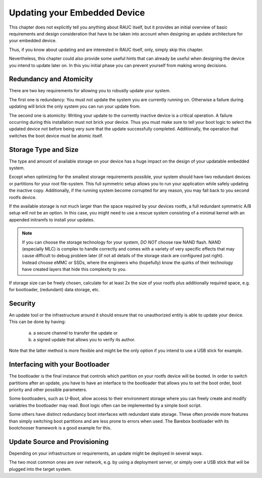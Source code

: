 Updating your Embedded Device
=============================

This chapter does not explicitly tell you anything about RAUC itself, but it
provides an initial overview of basic requirements and design consideration
that have to be taken into account when designing an update architecture for
your embedded device.

Thus, if you know about updating and are interested in RAUC itself, only,
simply skip this chapter.

Nevertheless, this chapter could also provide some useful hints that can
already be useful when designing the device you intend to update later on.
In this you initial phase you can prevent yourself from making wrong decisions.


Redundancy and Atomicity
------------------------

There are two key requirements for allowing you to robustly update your system.

The first one is redundancy:
You must not update the system you are currently running on.
Otherwise a failure during updating will brick the only system you can run your
update from.

The second one is atomicity:
Writing your update to the currently inactive device is a critical operation.
A failure occurring during this installation must not brick your device.
Thus you must make sure to tell your boot logic to select the updated device
not before being very sure that the update successfully completed.
Additionally, the operation that switches the boot device must be atomic
itself.

Storage Type and Size
---------------------

The type and amount of available storage on your device has a huge impact on
the design of your updatable embedded system.

Except when optimizing for the smallest storage requirements possible, your
system should have two redundant devices or partitions for your root
file-system.
This full symmetric setup allows you to run your application while safely
updating the inactive copy.
Additionally, if the running system become corrupted for any reason, you may
fall back to you second rootfs device.

If the available storage is not much larger than the space required by your
devices rootfs, a full redundant symmetric A/B setup will not be an option.
In this case, you might need to use a rescue system consisting of a minimal kernel
with an appended initramfs to install your updates.

.. note::
  If you can choose the storage technology for your system, *DO NOT* choose raw
  NAND flash.
  NAND (especially MLC) is complex to handle correctly and comes with a
  variety of very specific effects that may cause difficult to debug problem later
  (if not all details of the storage stack are configured just right).
  Instead choose eMMC or SSDs, where the engineers who (hopefully) know the quirks
  of their technology have created layers that hide this complexity to you.

If storage size can be freely chosen, calculate for at least 2x the size of
your rootfs plus additionally required space, e.g. for bootloader, (redundant)
data storage, etc.

Security
--------

An update tool or the infrastructure around it should ensure that no
unauthorized entity is able to update your device.
This can be done by having:

  a) a secure channel to transfer the update or
  b) a signed update that allows you to verify its author.

Note that the latter method is more flexible and might be the only option if
you intend to use a USB stick for example.

Interfacing with your Bootloader
--------------------------------

The bootloader is the final instance that controls which partition on your
rootfs device will be booted. In order to switch partitions after an update,
you have to have an interface to the bootloader that allows you to set the boot
order, boot priority and other possible parameters.

Some bootloaders, such as U-Boot, allow access to their environment storage
where you can freely create and modify variables the bootloader may read.
Boot logic often can be implemented by a simple boot script.

Some others have distinct redundancy boot interfaces with redundant state
storage. These often provide more features than simply switching boot
partitions and are less prone to errors when used.
The Barebox bootloader with its bootchooser framework is a good example for
this.

Update Source and Provisioning
------------------------------

Depending on your infrastructure or requirements, an update might be deployed in
several ways.

The two most common ones are over network, e.g. by using a deployment server,
or simply over a USB stick that will be plugged into the target system.

